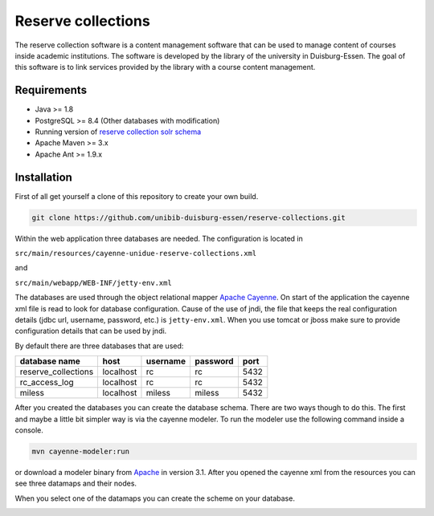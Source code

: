 *******************
Reserve collections
*******************

The reserve collection software is a content management software that can be used to manage content of courses inside academic institutions. The software is developed by the library of the university in Duisburg-Essen. The goal of this software is to link services provided by the library with a course content management.

Requirements
============

* Java >= 1.8
* PostgreSQL >= 8.4 (Other databases with modification)
* Running version of `reserve collection solr schema <https://github.com/unibib-duisburg-essen/reserve-collections-solr-schema>`_
* Apache Maven >= 3.x
* Apache Ant >= 1.9.x

Installation
============

First of all get yourself a clone of this repository to create your own build.

.. code-block:: shell

    git clone https://github.com/unibib-duisburg-essen/reserve-collections.git

Within the web application three databases are needed. The configuration is located in

``src/main/resources/cayenne-unidue-reserve-collections.xml``

and

``src/main/webapp/WEB-INF/jetty-env.xml``

The databases are used through the object relational mapper `Apache Cayenne <http://cayenne.apache.org>`_. On start of the application the cayenne xml file is read to look for database configuration. Cause of the use of jndi, the file that keeps the real configuration details (jdbc url, username, password, etc.) is ``jetty-env.xml``. When you use tomcat or jboss make sure to provide configuration details that can be used by jndi.

By default there are three databases that are used:

+---------------------+-----------+----------+----------+------+
| database name       | host      | username | password | port |
+=====================+===========+==========+==========+======+
| reserve_collections | localhost | rc       | rc       | 5432 |
+---------------------+-----------+----------+----------+------+
| rc_access_log       | localhost | rc       | rc       | 5432 |
+---------------------+-----------+----------+----------+------+
| miless              | localhost | miless   | miless   | 5432 |
+---------------------+-----------+----------+----------+------+

After you created the databases you can create the database schema. There are two ways though to do this. The first and maybe a little bit simpler way is via the cayenne modeler. To run the modeler use the following command inside a console.

.. code-block:: shell

    mvn cayenne-modeler:run

or download a modeler binary from `Apache <http://cayenne.apache.org/download.html>`_ in version 3.1. After you opened the cayenne xml from the resources you can see three datamaps and their nodes.

.. image:: installation/assets/cayenne_datamaps.png

When you select one of the datamaps you can create the scheme on your database.

.. image:: installation/assets/cayenne_generate_scheme.png

